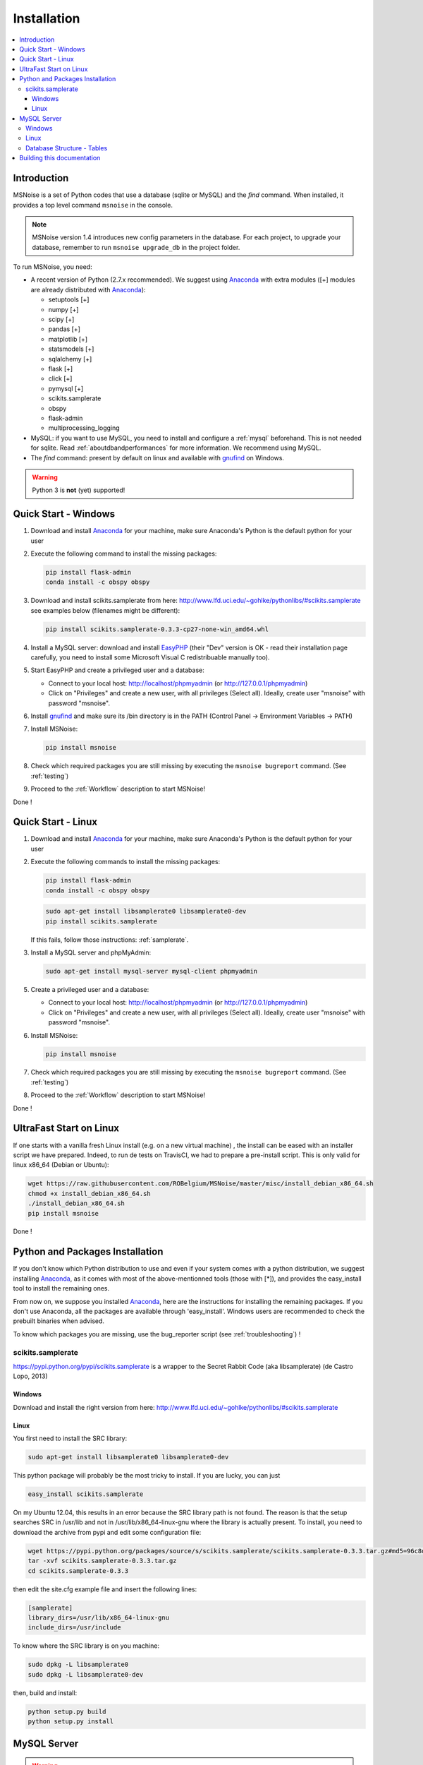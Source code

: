 .. _installation:


Installation
============


.. contents::
    :local:


Introduction
------------

MSNoise is a set of Python codes that use a database (sqlite or MySQL) and
the `find` command. When installed, it provides a top level command ``msnoise``
in the console.

.. note:: MSNoise version 1.4 introduces new config parameters in the database.
    For each project, to upgrade your database, remember to run
    ``msnoise upgrade_db`` in the project folder.


To run MSNoise, you need:

* A recent version of Python (2.7.x recommended). We suggest using Anaconda_
  with extra modules ([+] modules are already distributed with Anaconda_):

  * setuptools [+]
  * numpy [+]
  * scipy [+]
  * pandas [+]
  * matplotlib [+]
  * statsmodels [+]
  * sqlalchemy [+]
  * flask [+]
  * click [+]
  * pymysql [+]
  * scikits.samplerate
  * obspy
  * flask-admin
  * multiprocessing_logging


* MySQL: if you want to use MySQL, you need to install and configure a
  :ref:`mysql` beforehand. This is not needed for sqlite.
  Read :ref:`aboutdbandperformances` for more information.
  We recommend using MySQL.

* The `find` command: present by default on linux and available with gnufind_
  on Windows.

.. warning:: Python 3 is **not** (yet) supported!


Quick Start - Windows
----------------------

1. Download and install Anaconda_ for your machine, make sure Anaconda's Python is the default python for your user

2. Execute the following command to install the missing packages:
   
   .. code-block:: sh
    
        pip install flask-admin
        conda install -c obspy obspy

3. Download and install scikits.samplerate from here: http://www.lfd.uci.edu/~gohlke/pythonlibs/#scikits.samplerate
   see examples below (filenames might be different):

   .. code-block:: sh

        pip install scikits.samplerate-0.3.3-cp27-none-win_amd64.whl

4. Install a MySQL server: download and install EasyPHP_ (their "Dev" version is OK - read their installation page carefully, you need to install some Microsoft Visual C redistribuable manually too).

5. Start EasyPHP and create a privileged user and a database:
      
   * Connect to your local host: http://localhost/phpmyadmin (or http://127.0.0.1/phpmyadmin)
   * Click on "Privileges" and create a new user, with all privileges (Select all). Ideally, create user "msnoise" with password "msnoise".

6. Install gnufind_ and make sure its /bin directory is in the PATH (Control Panel -> Environment Variables -> PATH)

7. Install MSNoise:

   .. code-block:: sh

        pip install msnoise

8. Check which required packages you are still missing by executing the ``msnoise bugreport`` command. (See :ref:`testing`)

9. Proceed to the :ref:`Workflow` description to start MSNoise!


Done !


Quick Start - Linux
-------------------

1. Download and install Anaconda_ for your machine, make sure Anaconda's Python is the default python for your user

2. Execute the following commands to install the missing packages:
   
   .. code-block:: sh
    
        pip install flask-admin
        conda install -c obspy obspy
 
   .. code-block:: sh
        
        sudo apt-get install libsamplerate0 libsamplerate0-dev
        pip install scikits.samplerate
    
   If this fails, follow those instructions: :ref:`samplerate`.

3. Install a MySQL server and phpMyAdmin:
   
   .. code-block:: sh
    
        sudo apt-get install mysql-server mysql-client phpmyadmin


5. Create a privileged user and a database:
 
   * Connect to your local host: http://localhost/phpmyadmin (or http://127.0.0.1/phpmyadmin)
   * Click on "Privileges" and create a new user, with all privileges (Select all). Ideally, create user "msnoise" with password "msnoise".

6. Install MSNoise:

   .. code-block:: sh

        pip install msnoise

7. Check which required packages you are still missing by executing the ``msnoise bugreport`` command. (See :ref:`testing`)

8. Proceed to the :ref:`Workflow` description to start MSNoise!

Done !

UltraFast Start on Linux
------------------------
If one starts with a vanilla fresh Linux install (e.g. on a new virtual machine)
, the install can be eased with an installer script we have prepared. Indeed,
to run de tests on TravisCI, we had to prepare a pre-install script. This is
only valid for linux x86_64 (Debian or Ubuntu):

.. code-block:: sh

    wget https://raw.githubusercontent.com/ROBelgium/MSNoise/master/misc/install_debian_x86_64.sh
    chmod +x install_debian_x86_64.sh
    ./install_debian_x86_64.sh
    pip install msnoise

Done !


Python and Packages Installation
--------------------------------

If you don't know which Python distribution to use and even if your system comes
with a python distribution, we suggest installing Anaconda_, as it comes with most of the
above-mentionned tools (those with [*]), and provides the easy_install tool
to install the remaining ones.

From now on, we suppose you installed Anaconda_, here are the instructions for installing
the remaining packages. If you don't use Anaconda, all the packages are available through 'easy_install'.
Windows users are recommended to check the prebuilt binaries when advised.

To know which packages you are missing, use the bug_reporter script (see :ref:`troubleshooting`) !

.. _samplerate:

scikits.samplerate
~~~~~~~~~~~~~~~~~~
https://pypi.python.org/pypi/scikits.samplerate is a wrapper to the Secret Rabbit Code (aka libsamplerate) (de Castro Lopo, 2013)

Windows
+++++++

Download and install the right version from here: http://www.lfd.uci.edu/~gohlke/pythonlibs/#scikits.samplerate

Linux
+++++

You first need to install the SRC library:

.. code-block:: sh

    sudo apt-get install libsamplerate0 libsamplerate0-dev

This python package will probably be the most tricky to install. If you are lucky, you can just

.. code-block:: sh

    easy_install scikits.samplerate

On my Ubuntu 12.04, this results in an error because the SRC library path is not found. The reason is that the setup searches SRC in /usr/lib and not in /usr/lib/x86_64-linux-gnu where the library is actually present. To install, you need to download the archive from pypi and edit some configuration file:

.. code-block:: sh

    wget https://pypi.python.org/packages/source/s/scikits.samplerate/scikits.samplerate-0.3.3.tar.gz#md5=96c8d8ba3aa95a9db15994f78792efb4
    tar -xvf scikits.samplerate-0.3.3.tar.gz
    cd scikits.samplerate-0.3.3

then edit the site.cfg example file and insert the following lines:

.. code-block:: sh

    [samplerate]
    library_dirs=/usr/lib/x86_64-linux-gnu
    include_dirs=/usr/include

To know where the SRC library is on you machine:

.. code-block:: sh

    sudo dpkg -L libsamplerate0
    sudo dpkg -L libsamplerate0-dev

then, build and install:

.. code-block:: sh

    python setup.py build
    python setup.py install


MySQL Server
------------
.. warning:: MySQL is not compulsory, one *can* work only using sqlite database. See :ref:`aboutdbandperformances`. for more info.

MSNoise requires a database in order to store waveform metadata, configuration bits and jobs.
If you choose to use MySQL, a running MySQL server must be available, either on the network or on localhost and have a privileged user and a database.

Windows
~~~~~~~
The simplest option to install a MySQL server on your machine is to install EasyPHP_, a small AMP (Apache, MySQL, PHP) server.

Linux
~~~~~

If you don't have a MySQL server on the network, you need to install one locally on your computer.
MySQL is usually prepackaged for every distribution, on Ubuntu/Debian you should:

.. code-block:: sh

    sudo apt-get install mysql-server mysql-client

We recommend to install phpmyadmin too, as it is a handy tool to edit the database directly

.. code-block:: sh

    sudo apt-get install phpmyadmin

This will also install apache2 and php, needed to run phpmyadmin. Once installed, it should be available through http://localhost/phpmyadmin.


Database Structure - Tables
~~~~~~~~~~~~~~~~~~~~~~~~~~~~
MSNoise will create the tables automatically upon running the installer script (see :ref:`Workflow`).


Building this documentation
---------------------------

To build this documentation, some modules are required:

.. code-block:: sh

    easy_install sphinx
    easy_install sphinx_bootstrap_theme
    
Then, this should simply work:

.. code-block:: sh

    make html
    
it will create a .build folder containing the documentation.

You can also build the doc to Latex and then use your favorite Latex-to-PDF tool.

.. _gnufind: http://sourceforge.net/projects/getgnuwin32/files/
.. _EasyPHP: http://www.easyphp.org/
.. _obspy: http://www.obspy.org
.. _Anaconda: http://www.continuum.io/downloads